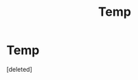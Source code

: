 #+TITLE: Temp

* Temp
:PROPERTIES:
:Score: 1
:DateUnix: 1498859405.0
:DateShort: 2017-Jul-01
:END:
[deleted]

